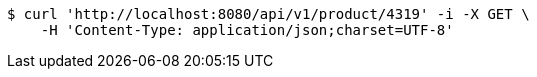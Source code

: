 [source,bash]
----
$ curl 'http://localhost:8080/api/v1/product/4319' -i -X GET \
    -H 'Content-Type: application/json;charset=UTF-8'
----
